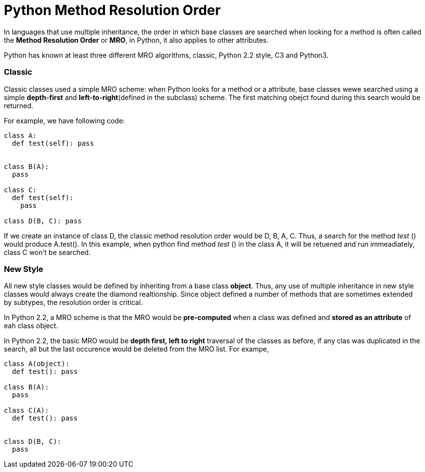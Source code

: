 = Python Method Resolution Order
:hp-tags: Python, Inherirance

In languages that use multiple inheritance, the order in which base classes are searched when looking for a method is often called the *Method Resolution Order* or *MRO*, in Python, it also applies to other attributes.

Python has known at least three different MRO algorithms, classic, Python 2.2 style, C3 and Python3.

### Classic
Classic classes used a simple MRO scheme: when Python looks for a method or a attribute, base classes wewe searched using a simple *depth-first* and *left-to-right*(defined in the subclass) scheme. The first matching obejct found during this search would be returned.

For example, we have following code:
```python
class A:
  def test(self): pass


class B(A):
  pass
  
class C:
  def test(self):
    pass
    
class D(B, C): pass
```

If we create an instance of class D, the classic method resolution order would be D, B, A, C. Thus, a search for the method _test_ () would produce A.test(). In this example, when python find method _test_ () in the class A, it will be retuened and run immeadiately, class C won't be searched.

### New Style
All new style classes would be defined by inheriting from a base class *object*. Thus, any use of multiple inheritance in new style classes would always create the diamond realtionship. Since object defined a number of methods that are sometimes extended by subtypes, the resolution order is critical. 

In Python 2.2, a MRO scheme is that the MRO would be *pre-computed* when a class was defined and *stored as an attribute* of eah class object.

In Python 2.2, the basic MRO would be *depth first, left to right* traversal of the classes as before, if any clas was duplicated in the search, all but the last occurence would be deleted from the MRO list. For exampe,
```python
class A(object):
  def test(): pass
  
class B(A):
  pass
  
class C(A):
  def test(): pass
  
  
class D(B, C):
  pass
```